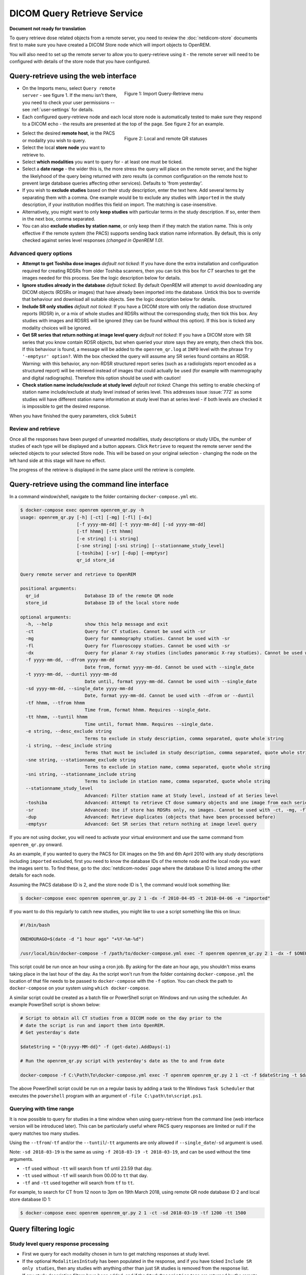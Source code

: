 ############################
DICOM Query Retrieve Service
############################

**Document not ready for translation**


To query retrieve dose related objects from a remote server, you need to review the :doc:`netdicom-store` documents
first to make sure you have created a DICOM Store node which will import objects to OpenREM.

You will also need to set up the remote server to allow you to query-retrieve using it - the remote server will need
to be configured with details of the store node that you have configured.

**************************************
Query-retrieve using the web interface
**************************************

.. figure:: img/QRmenu.png
   :figwidth: 50%
   :align: right
   :alt: Import Query-Retrieve menu
   :target: _images/QRmenu.png

   Figure 1: Import Query-Retrieve menu

* On the Imports menu, select ``Query remote server`` - see figure 1. If the menu isn't there, you need to check your
  user permissions -- see :ref:`user-settings` for details.
* Each configured query-retrieve node and each local store node is automatically tested to make sure they respond to a
  DICOM echo - the results are presented at the top of the page. See figure 2 for an example.

.. figure:: img/QRstatuses.png
   :figwidth: 50%
   :align: right
   :alt: local and remote QR statuses
   :target: _images/QRstatuses.png

   Figure 2: Local and remote QR statuses

* Select the desired **remote host**, ie the PACS or modality you wish to query.
* Select the local **store node** you want to retrieve to.
* Select **which modalities** you want to query for - at least one must be ticked.
* Select a **date range** - the wider this is, the more stress the query will place on the remote server, and the higher
  the likelyhood of the query being returned with zero results (a common configuration on the remote host to prevent
  large database queries affecting other services). Defaults to 'from yesterday'.
* If you wish to **exclude studies** based on their study description, enter the text here. Add several terms by separating
  them with a comma. One example would be to exclude any studies with ``imported`` in the study description, if
  your institution modifies this field on import. The matching is case-insensitive.
* Alternatively, you might want to only **keep studies** with particular terms in the study description. If so, enter them
  in the next box, comma separated.
* You can also **exclude studies by station name**, or only keep them if they match the station name. This is only
  effective if the remote system (the PACS) supports sending back station name information. By default, this is only
  checked against series level responses *(changed in OpenREM 1.0)*.

Advanced query options
======================

* **Attempt to get Toshiba dose images** *default not ticked*: If you have done the extra installation and configuration
  required for creating RDSRs from older Toshiba scanners, then you can tick this box for `CT` searches to get the
  images needed for this process. See the logic description below for details.
* **Ignore studies already in the database** *default ticked*: By default OpenREM will attempt to avoid downloading any
  DICOM objects (RDSRs or images) that have already been imported into the database. Untick this box to override that
  behaviour and download all suitable objects. See the logic description below for details.
* **Include SR only studies** *default not ticked*: If you have a DICOM store with only the radiation dose structured
  reports (RDSR) in, or a mix of whole studies and RDSRs without the corresponding study, then tick this box. Any
  studies with images and RDSRS will be ignored (they can be found without this option). If this box is ticked any
  modality choices will be ignored.
* **Get SR series that return nothing at image level query** *default not ticked*: If you have a DICOM store with SR
  series that you know contain RDSR objects, but when queried your store says they are empty, then check this box. If
  this behaviour is found, a message will be added to the ``openrem_qr.log`` at ``INFO`` level with the phrase
  ``Try '-emptysr' option?``. With the box checked the query will assume any SR series found contains an RDSR. Warning:
  with this behavior, any non-RDSR structured report series (such as a radiologists report encoded as a structured
  report) will be retrieved instead of images that could actually be used (for example with mammography and digital
  radiographs). Therefore this option should be used with caution!
* **Check station name include/exclude at study level** *default not ticked*: Change this setting to enable checking of
  station name include/exclude at study level instead of series level. This addresses issue :issue:`772` as some studies will
  have different station name information at study level than at series level - if both levels are checked it is
  impossible to get the desired response.

When you have finished the query parameters, click ``Submit``

Review and retrieve
===================

Once all the responses have been purged of unwanted modalities, study descriptions or study UIDs, the number of studies
of each type will be displayed and a button appears. Click ``Retrieve`` to request the remote server send the selected
objects to your selected Store node. This will be based on your original selection - changing the node on the left hand
side at this stage will have no effect.

The progress of the retrieve is displayed in the same place until the retrieve is complete.

.. _qrcommandlineinterface:

***********************************************
Query-retrieve using the command line interface
***********************************************

In a command window/shell, navigate to the folder containing ``docker-compose.yml`` etc.

.. sourcecode:: console

    $ docker-compose exec openrem openrem_qr.py -h
    usage: openrem_qr.py [-h] [-ct] [-mg] [-fl] [-dx]
                         [-f yyyy-mm-dd] [-t yyyy-mm-dd] [-sd yyyy-mm-dd]
                         [-tf hhmm] [-tt hhmm]
                         [-e string] [-i string]
                         [-sne string] [-sni string] [--stationname_study_level]
                         [-toshiba] [-sr] [-dup] [-emptysr]
                         qr_id store_id

    Query remote server and retrieve to OpenREM

    positional arguments:
      qr_id                 Database ID of the remote QR node
      store_id              Database ID of the local store node

    optional arguments:
      -h, --help            show this help message and exit
      -ct                   Query for CT studies. Cannot be used with -sr
      -mg                   Query for mammography studies. Cannot be used with -sr
      -fl                   Query for fluoroscopy studies. Cannot be used with -sr
      -dx                   Query for planar X-ray studies (includes panoramic X-ray studies). Cannot be used with -sr
      -f yyyy-mm-dd, --dfrom yyyy-mm-dd
                            Date from, format yyyy-mm-dd. Cannot be used with --single_date
      -t yyyy-mm-dd, --duntil yyyy-mm-dd
                            Date until, format yyyy-mm-dd. Cannot be used with --single_date
      -sd yyyy-mm-dd, --single_date yyyy-mm-dd
                            Date, format yyy-mm-dd. Cannot be used with --dfrom or --duntil
      -tf hhmm, --tfrom hhmm
                            Time from, format hhmm. Requires --single_date.
      -tt hhmm, --tuntil hhmm
                            Time until, format hhmm. Requires --single_date.
      -e string, --desc_exclude string
                            Terms to exclude in study description, comma separated, quote whole string
      -i string, --desc_include string
                            Terms that must be included in study description, comma separated, quote whole string
      -sne string, --stationname_exclude string
                            Terms to exclude in station name, comma separated, quote whole string
      -sni string, --stationname_include string
                            Terms to include in station name, comma separated, quote whole string
      --stationname_study_level
                            Advanced: Filter station name at Study level, instead of at Series level
      -toshiba              Advanced: Attempt to retrieve CT dose summary objects and one image from each series
      -sr                   Advanced: Use if store has RDSRs only, no images. Cannot be used with -ct, -mg, -fl, -dx
      -dup                  Advanced: Retrieve duplicates (objects that have been processed before)
      -emptysr              Advanced: Get SR series that return nothing at image level query

If you are not using docker, you will need to activate your virtual environment and use the same command from
``openrem_qr.py`` onward.

As an example, if you wanted to query the PACS for DX images on the 5th and 6th April 2010 with any study descriptions
including ``imported`` excluded, first you need to know the database IDs of the remote node and the local node you want
the images sent to. To find these, go to the :doc:`netdicom-nodes` page where the database ID is listed among the other
details for each node.

Assuming the PACS database ID is 2, and the store node ID is 1, the command would look something like:

.. sourcecode:: console

    $ docker-compose exec openrem openrem_qr.py 2 1 -dx -f 2010-04-05 -t 2010-04-06 -e "imported"

If you want to do this regularly to catch new studies, you might like to use a script something like this on linux:

.. sourcecode:: bash

    #!/bin/bash

    ONEHOURAGO=$(date -d "1 hour ago" "+%Y-%m-%d")

    /usr/local/bin/docker-compose -f /path/to/docker-compose.yml exec -T openrem openrem_qr.py 2 1 -dx -f $ONEHOURAGO -t $ONEHOURAGO  -e "Imported"


This script could be run once an hour using a cron job. By asking for the date an hour ago, you shouldn't miss exams
taking place in the last hour of the day. As the script won't run from the folder containing ``docker-compose.yml``
the location of that file needs to be passed to ``docker-compose`` with the ``-f`` option. You can check the path to
``docker-compose`` on your system using ``which docker-compose``.

A similar script could be created as a batch file or PowerShell script on Windows and run using the scheduler. An
example PowerShell script is shown below:

.. sourcecode:: powershell

    # Script to obtain all CT studies from a DICOM node on the day prior to the
    # date the script is run and import them into OpenREM.
    # Get yesterday's date

    $dateString = "{0:yyyy-MM-dd}" -f (get-date).AddDays(-1)

    # Run the openrem_qr.py script with yesterday's date as the to and from date

    docker-compose -f C:\Path\To\docker-compose.yml exec -T openrem openrem_qr.py 2 1 -ct -f $dateString -t $dateString

The above PowerShell script could be run on a regular basis by adding a task to the Windows ``Task Scheduler`` that
executes the ``powershell`` program with an argument of ``-file C:\path\to\script.ps1``.

Querying with time range
========================

It is now possible to query for studies in a time window when using query-retrieve from the command line (web interface
version will be introduced later). This can be particularly useful where PACS query responses are limited or null if the
query matches too many studies.

Using the ``--tfrom``/``-tf`` and/or the ``--tuntil``/``-tt`` arguments are only allowed if ``--single_date``/``-sd``
argument is used.

Note: ``-sd 2018-03-19`` is the same as using ``-f 2018-03-19 -t 2018-03-19``, and can be used without the time
arguments.

* ``-tf`` used without ``-tt`` will search from ``tf`` until 23.59 that day.
* ``-tt`` used without ``-tf`` will search from 00.00 to ``tt`` that day.
* ``-tf`` and ``-tt`` used together will search from ``tf`` to ``tt``.

For example, to search for CT from 12 noon to 3pm on 19th March 2018, using remote QR node database ID 2 and local store
database ID 1:

.. sourcecode:: bash

    $ docker-compose exec openrem openrem_qr.py 2 1 -ct -sd 2018-03-19 -tf 1200 -tt 1500



*********************
Query filtering logic
*********************

Study level query response processing
=====================================

* First we query for each modality chosen in turn to get matching responses at study level.
* If the optional ``ModalitiesInStudy`` has been populated in the response, and if you have ticked
  ``Include SR only studies``, then any studies with anything other than just ``SR`` studies is removed from the
  response list.
* If any study description filters have been added, and if the ``StudyDescription`` tags are returned by the remote
  server, the study response list is filtered accordingly. The same applies to the station name filter *if* the option
  to check station names at study level has been selected.
* For the remaining study level responses, each series is queried.
* If ``ModalitiesInStudy`` was not returned, it is now built from the series level responses.
* If the remote server returned everything rather than just the modalities we asked for, the study level responses are
  now filtered against the modalities selected.

Series level query processing
=============================

* If station name filters have been added, and if the ``StationName`` tags are returned by the remote server, the series
  list is filtered accordingly — unless the option to check station names at study level has been selected.

If **mammography** exams were requested, and a study has ``MG`` in:

* If one of the series is of type ``SR``, an image level query is done to see if it is an RDSR. If it is, all the
  other series responses are deleted (i.e. when the move request/'retrieve' is sent only the RDSR is requested
  not the images.
* Otherwise the ``SR`` series responses are deleted and all the image series are requested.

If **planar radiographic** exams were requested, and a study has ``DX`` or ``CR`` in:

* Any ``SR`` series are checked at 'image' level to see if they are RDSRs. If they are, the other series level responses
  for that study are deleted.
* Otherwise the ``SR`` series responses are deleted and all the image series are requested.

If **fluoroscopy** exams were requested, and a study has ``RF`` or ``XA`` in:

* Any ``SR`` series are checked at 'image' level to see if they are RDSRs or ESRs (Enhanced Structured Reports - not
  currently used but will be in the future). Any other ``SR`` series responses are deleted.
* All non-``SR`` series responses are deleted.

If **CT** exams were requested, and a study has ``CT`` in:

* Any ``SR`` series are checked at 'image' level to see if they are RDSRs. If they are, all other SR and image series
  responses are deleted. Otherwise, if it has an ESR series, again all other SR and image series responses are deleted.
* If there are no RDSR or ESR series, the other series are checked to see if they are Philips 'Dose info' series. If
  there are, other series responses are deleted.
* If there are no RDSR, ESR or 'Dose info' series and the option to get Toshiba images has been selected, then an image
  level query is performed for the first image in each series. If the image is not a secondary capture, all but the
  first image are deleted from the image level responses and the image_level_move flag is set. If the image is a
  secondary capture, the whole series response is kept.
* If there are no RDSR or ESR, series descriptions aren't returned and the Toshiba option has been set, the image level
  query is performed as per the previous point. This process will keep the responses that might have Philips 'Dose info'
  series.
* If there are no RDSR, ESR, series descriptions aren't returned and the Toshiba option has not been set, each series
  with more than five images in is deleted from the series response list - the remaining ones might be Philips 'Dose
  info' series.

If **SR only studies** were requested:

* Each series response is checked at 'image' level to see which type of SR it is. If is not RDSR or ESR, the study
  response is deleted.

If **Get SR series that return nothing at image level query** were requested:

* It is assumed that any ``SR`` series that appears to be empty actually contains an RDSR, and the other series are
  dealt with as above for when an RDSR is found. If at the image level query the full data requested is returned, then
  the series will be processed the same whether this option is selected or not.

Duplicates processing
=====================

For each remaining study in the query response, the Study Instance UID is checked against the studies already in
the OpenREM database.

If there is a match and the series level modality is **SR** (from a CT, or RF etc):

* The image level response will have the SOP Instance UID - this is checked against the SOP Instance UIDs recorded
  with the matching study. If a match is found, the 'image' level response is deleted.

If there is a match and the series level modality is **MG**, **DX** or **CR**:

* An image level query is made which will populate the image level responses with SOP Instance UIDs
* Each image level response is then processed and the SOP Instance UID is checked against the SOP Instance UIDs
  recorded with the matching study. If a match is found, the 'image' level response is deleted.

Once each series level response is processed:

* If the series no longer has any image  level responses the series level response is deleted.
* If the study no longer has any series level responses the study level response is deleted.


.. _qrtroubleshooting:

*******************************
Troubleshooting: openrem_qr.log
*******************************

If the default logging settings haven't been changed then there will be a log files to refer to. The default
location is within your ``logs`` folder:

This file contains information about the query, the status of the remote node, the C-Find response, the
analysis of the response, and the individual C-Move requests.

The following is an example of the start of the log for the following query which is run once an hour (ie some
responses will already have been imported):

.. sourcecode:: console

    openrem_qr.py 2 1 -dx -f 2016-05-04 -t 2016-05-04 -e "imported"

.. sourcecode:: console

    [04/May/2016 11:30:02] INFO [remapp.netdicom.qrscu:580] qrscu script called
    [04/May/2016 11:30:02] INFO [remapp.netdicom.qrscu:595] Modalities are ['DX']
    [04/May/2016 11:30:02] INFO [remapp.netdicom.qrscu:601] Date from: 2016-05-04
    [04/May/2016 11:30:02] INFO [remapp.netdicom.qrscu:604] Date until: 2016-05-04
    [04/May/2016 11:30:02] INFO [remapp.netdicom.qrscu:610] Study description exclude terms are ['imported']
    [04/May/2016 11:30:03] INFO [remapp.netdicom.qrscu:267] Request association with Hospital PACS PACSAET01 (PACSEAT01 104 DICOM_QR_SCP)
    [04/May/2016 11:30:03] INFO [remapp.netdicom.qrscu:33] Association response received
    [04/May/2016 11:30:03] INFO [remapp.netdicom.qrscu:277] assoc is ... <Association(Thread-7208, started daemon 140538998306560)>
    [04/May/2016 11:30:03] INFO [remapp.netdicom.qrscu:280] DICOM Echo ...
    [04/May/2016 11:30:03] INFO [remapp.netdicom.qrscu:282] done with status Success
    [04/May/2016 11:30:03] INFO [remapp.netdicom.qrscu:284] DICOM FindSCU ...
    [04/May/2016 11:30:03] INFO [remapp.netdicom.qrscu:311] Currently querying for DX studies...
    [04/May/2016 11:30:03] INFO [remapp.netdicom.qrscu:33] Association response received
    [04/May/2016 11:30:04] INFO [remapp.netdicom.qrscu:33] Association response received
    [04/May/2016 11:30:04] INFO [remapp.netdicom.qrscu:33] Association response received
    [04/May/2016 11:30:04] INFO [remapp.netdicom.qrscu:33] Association response received
    [04/May/2016 11:30:05] INFO [remapp.netdicom.qrscu:33] Association response received
    [04/May/2016 11:30:05] INFO [remapp.netdicom.qrscu:311] Currently querying for CR studies...
    [04/May/2016 11:30:05] INFO [remapp.netdicom.qrscu:33] Association response received
    [04/May/2016 11:30:05] INFO [remapp.netdicom.qrscu:33] Association response received
    [04/May/2016 11:30:06] INFO [remapp.netdicom.qrscu:33] Association response received
    [04/May/2016 11:30:06] INFO [remapp.netdicom.qrscu:33] Association response received
    [04/May/2016 11:30:06] INFO [remapp.netdicom.qrscu:33] Association response received
    [04/May/2016 11:30:07] INFO [remapp.netdicom.qrscu:33] Association response received
    [04/May/2016 11:30:10] INFO [remapp.netdicom.qrscu:33] Association response received
    [04/May/2016 11:30:10] INFO [remapp.netdicom.qrscu:33] Association response received
    [04/May/2016 11:30:11] INFO [remapp.netdicom.qrscu:33] Association response received
    [04/May/2016 11:30:11] INFO [remapp.netdicom.qrscu:33] Association response received
    [04/May/2016 11:30:12] INFO [remapp.netdicom.qrscu:33] Association response received
    [04/May/2016 11:30:12] INFO [remapp.netdicom.qrscu:33] Association response received
    [04/May/2016 11:30:12] INFO [remapp.netdicom.qrscu:33] Association response received
    [04/May/2016 11:30:12] INFO [remapp.netdicom.qrscu:339] Checking to see if any of the 16 studies are already in the OpenREM database
    [04/May/2016 11:30:13] INFO [remapp.netdicom.qrscu:343] Now have 11 studies
    [04/May/2016 11:30:13] INFO [remapp.netdicom.qrscu:349] Deleting studies we didn't ask for
    [04/May/2016 11:30:13] INFO [remapp.netdicom.qrscu:358] mod is DX, mod_set is ["CR"]
    [04/May/2016 11:30:13] INFO [remapp.netdicom.qrscu:358] mod is CR, mod_set is ["CR"]
    [04/May/2016 11:30:13] INFO [remapp.netdicom.qrscu:358] mod is DX, mod_set is ["PR", "DX"]
    [04/May/2016 11:30:13] INFO [remapp.netdicom.qrscu:358] mod is CR, mod_set is ["PR", "DX"]
    [04/May/2016 11:30:13] INFO [remapp.netdicom.qrscu:358] mod is DX, mod_set is ["DX"]
    [04/May/2016 11:30:13] INFO [remapp.netdicom.qrscu:358] mod is CR, mod_set is ["DX"]
    [04/May/2016 11:30:13] INFO [remapp.netdicom.qrscu:358] mod is DX, mod_set is ["PR", "CR"]
    [04/May/2016 11:30:13] INFO [remapp.netdicom.qrscu:358] mod is CR, mod_set is ["PR", "CR"]
    [04/May/2016 11:30:13] INFO [remapp.netdicom.qrscu:367] Now have 11 studies
    [04/May/2016 11:30:13] INFO [remapp.netdicom.qrscu:372] Deleting series we can't use
    [04/May/2016 11:30:13] INFO [remapp.netdicom.qrscu:408] Now have 11 studies
    [04/May/2016 11:30:13] INFO [remapp.netdicom.qrscu:413] Deleting any studies that match the exclude criteria
    [04/May/2016 11:30:13] INFO [remapp.netdicom.qrscu:422] Now have 6 studies after deleting any containing any of [u'imported']
    [04/May/2016 11:30:13] INFO [remapp.netdicom.qrscu:438] Release association
    [04/May/2016 11:30:13] INFO [remapp.netdicom.qrscu:499] Preparing to start move request
    [04/May/2016 11:30:13] INFO [remapp.netdicom.qrscu:504] Requesting move of 6 studies
    [04/May/2016 11:30:13] INFO [remapp.netdicom.qrscu:509] Mv: study_no 1
    [04/May/2016 11:30:13] INFO [remapp.netdicom.qrscu:515] Mv: study no 1 series no 1
    [04/May/2016 11:30:13] INFO [remapp.netdicom.qrscu:528] Requesting move: modality DX, study 1 (of 6) series 1 (of 1). Series contains 1 objects
    [04/May/2016 11:30:13] INFO [remapp.netdicom.qrscu:33] Association response received
    [04/May/2016 11:30:13] INFO [remapp.netdicom.qrscu:44] Move association requested
    [04/May/2016 11:30:18] INFO [remapp.netdicom.qrscu:53] Move association released
    [04/May/2016 11:30:18] INFO [remapp.netdicom.qrscu:532] _move_req launched
    [04/May/2016 11:30:18] INFO [remapp.netdicom.qrscu:509] Mv: study_no 2
    [04/May/2016 11:30:18] INFO [remapp.netdicom.qrscu:515] Mv: study no 2 series no 1
    [04/May/2016 11:30:18] INFO [remapp.netdicom.qrscu:528] Requesting move: modality DX, study 2 (of 6) series 1 (of 1). Series contains 2 objects
    [04/May/2016 11:30:18] INFO [remapp.netdicom.qrscu:33] Association response received
    [04/May/2016 11:30:19] INFO [remapp.netdicom.qrscu:44] Move association requested
    [04/May/2016 11:30:29] INFO [remapp.netdicom.qrscu:48] gg is Pending
    [04/May/2016 11:30:30] INFO [remapp.netdicom.qrscu:53] Move association released
    ...etc

